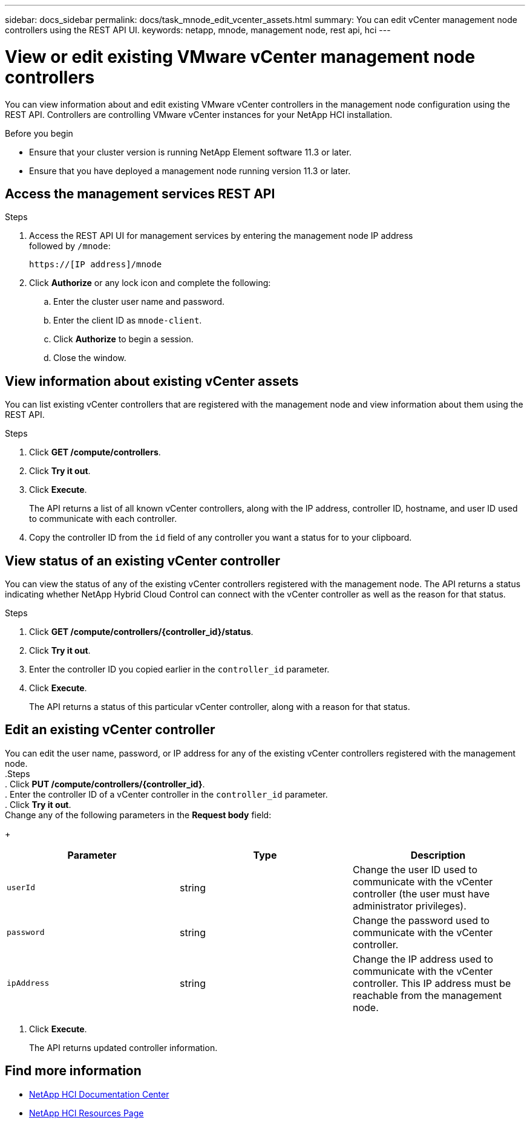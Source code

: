 ---
sidebar: docs_sidebar
permalink: docs/task_mnode_edit_vcenter_assets.html
summary: You can edit vCenter management node controllers using the REST API UI.
keywords: netapp, mnode, management node, rest api, hci
---

= View or edit existing VMware vCenter management node controllers

:hardbreaks:
:nofooter:
:icons: font
:linkattrs:
:imagesdir: ../media/

[.lead]
You can view information about and edit existing VMware vCenter controllers in the management node configuration using the REST API. Controllers are controlling VMware vCenter instances for your NetApp HCI installation.

.Before you begin
* Ensure that your cluster version is running NetApp Element software 11.3 or later.
* Ensure that you have deployed a management node running version 11.3 or later.

.About this task

== Access the management services REST API

.Steps
. Access the REST API UI for management services by entering the management node IP address
followed by `/mnode`:
+
----
https://[IP address]/mnode
----

. Click *Authorize* or any lock icon and complete the following:
+
.. Enter the cluster user name and password.
.. Enter the client ID as `mnode-client`.
.. Click *Authorize* to begin a session.
.. Close the window.

== View information about existing vCenter assets
You can list existing vCenter controllers that are registered with the management node and view information about them using the REST API.

.Steps
. Click *GET /compute/controllers*.
. Click *Try it out*.
. Click *Execute*.
+
The API returns a list of all known vCenter controllers, along with the IP address, controller ID, hostname, and user ID used to communicate with each controller.
. Copy the controller ID from the `id` field of any controller you want a status for to your clipboard.

== View status of an existing vCenter controller
You can view the status of any of the existing vCenter controllers registered with the management node. The API returns a status indicating whether NetApp Hybrid Cloud Control can connect with the vCenter controller as well as the reason for that status.

.Steps
. Click *GET /compute/controllers/{controller_id}/status*.
. Click *Try it out*.
. Enter the controller ID you copied earlier in the `controller_id` parameter.
. Click *Execute*.
+
The API returns a status of this particular vCenter controller, along with a reason for that status.

== Edit an existing vCenter controller
You can edit the user name, password, or IP address for any of the existing vCenter controllers registered with the management node.
.Steps
. Click *PUT /compute/controllers/{controller_id}*.
. Enter the controller ID of a vCenter controller in the `controller_id` parameter.
. Click *Try it out*.
Change any of the following parameters in the *Request body* field:
+
|===
|Parameter |Type |Description

|`userId`
|string
|Change the user ID used to communicate with the vCenter controller (the user must have administrator privileges).

|`password`
|string
|Change the password used to communicate with the vCenter controller.

|`ipAddress`
|string
|Change the IP address used to communicate with the vCenter controller. This IP address must be reachable from the management node.
|===
. Click *Execute*.
+
The API returns updated controller information.

[discrete]
== Find more information
* https://docs.netapp.com/hci/index.jsp[NetApp HCI Documentation Center^]
* https://docs.netapp.com/us-en/documentation/hci.aspx[NetApp HCI Resources Page^]
